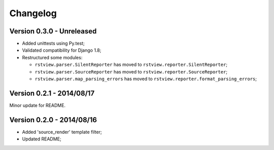 
=========
Changelog
=========

Version 0.3.0 - Unreleased
--------------------------

* Added unittests using Py.test;
* Validated compatibility for Django 1.8;
* Restructured some modules:

  * ``rstview.parser.SilentReporter`` has moved to ``rstview.reporter.SilentReporter``;
  * ``rstview.parser.SourceReporter`` has moved to ``rstview.reporter.SourceReporter``;
  * ``rstview.parser.map_parsing_errors`` has moved to ``rstview.reporter.format_parsing_errors``;

Version 0.2.1 - 2014/08/17
--------------------------

Minor update for README.

Version 0.2.0 - 2014/08/16
--------------------------

* Added 'source_render' template filter;
* Updated README;
